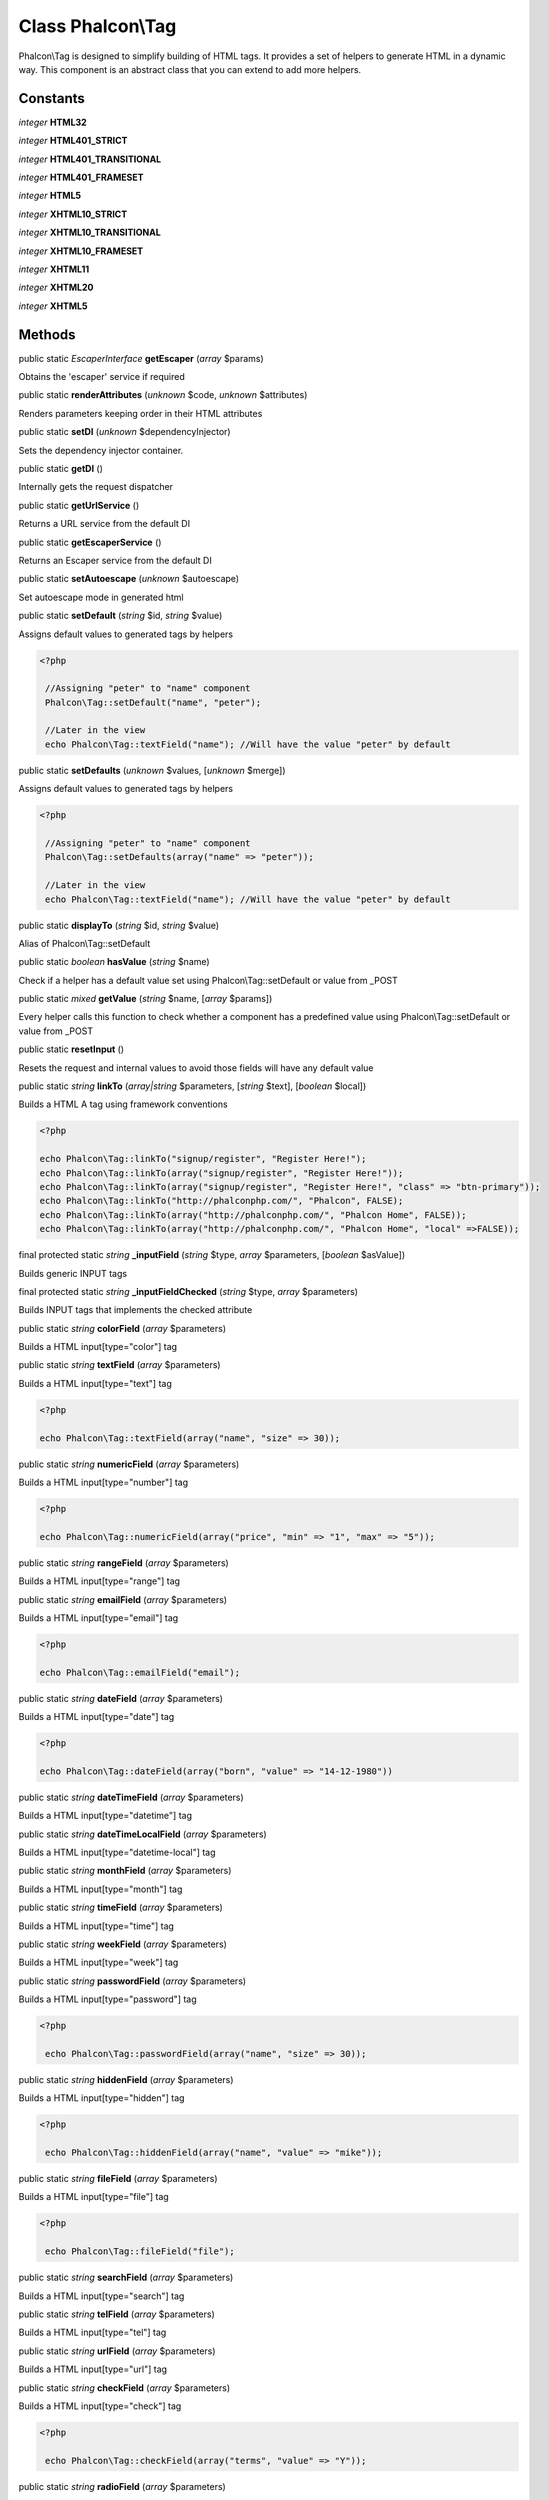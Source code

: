 Class **Phalcon\\Tag**
======================

Phalcon\\Tag is designed to simplify building of HTML tags. It provides a set of helpers to generate HTML in a dynamic way. This component is an abstract class that you can extend to add more helpers.


Constants
---------

*integer* **HTML32**

*integer* **HTML401_STRICT**

*integer* **HTML401_TRANSITIONAL**

*integer* **HTML401_FRAMESET**

*integer* **HTML5**

*integer* **XHTML10_STRICT**

*integer* **XHTML10_TRANSITIONAL**

*integer* **XHTML10_FRAMESET**

*integer* **XHTML11**

*integer* **XHTML20**

*integer* **XHTML5**

Methods
-------

public static *EscaperInterface*  **getEscaper** (*array* $params)

Obtains the 'escaper' service if required



public static  **renderAttributes** (*unknown* $code, *unknown* $attributes)

Renders parameters keeping order in their HTML attributes



public static  **setDI** (*unknown* $dependencyInjector)

Sets the dependency injector container.



public static  **getDI** ()

Internally gets the request dispatcher



public static  **getUrlService** ()

Returns a URL service from the default DI



public static  **getEscaperService** ()

Returns an Escaper service from the default DI



public static  **setAutoescape** (*unknown* $autoescape)

Set autoescape mode in generated html



public static  **setDefault** (*string* $id, *string* $value)

Assigns default values to generated tags by helpers 

.. code-block:: php

    <?php

     //Assigning "peter" to "name" component
     Phalcon\Tag::setDefault("name", "peter");
    
     //Later in the view
     echo Phalcon\Tag::textField("name"); //Will have the value "peter" by default




public static  **setDefaults** (*unknown* $values, [*unknown* $merge])

Assigns default values to generated tags by helpers 

.. code-block:: php

    <?php

     //Assigning "peter" to "name" component
     Phalcon\Tag::setDefaults(array("name" => "peter"));
    
     //Later in the view
     echo Phalcon\Tag::textField("name"); //Will have the value "peter" by default




public static  **displayTo** (*string* $id, *string* $value)

Alias of Phalcon\\Tag::setDefault



public static *boolean*  **hasValue** (*string* $name)

Check if a helper has a default value set using Phalcon\\Tag::setDefault or value from _POST



public static *mixed*  **getValue** (*string* $name, [*array* $params])

Every helper calls this function to check whether a component has a predefined value using Phalcon\\Tag::setDefault or value from _POST



public static  **resetInput** ()

Resets the request and internal values to avoid those fields will have any default value



public static *string*  **linkTo** (*array|string* $parameters, [*string* $text], [*boolean* $local])

Builds a HTML A tag using framework conventions 

.. code-block:: php

    <?php

    echo Phalcon\Tag::linkTo("signup/register", "Register Here!");
    echo Phalcon\Tag::linkTo(array("signup/register", "Register Here!"));
    echo Phalcon\Tag::linkTo(array("signup/register", "Register Here!", "class" => "btn-primary"));
    echo Phalcon\Tag::linkTo("http://phalconphp.com/", "Phalcon", FALSE);
    echo Phalcon\Tag::linkTo(array("http://phalconphp.com/", "Phalcon Home", FALSE));
    echo Phalcon\Tag::linkTo(array("http://phalconphp.com/", "Phalcon Home", "local" =>FALSE));




final protected static *string*  **_inputField** (*string* $type, *array* $parameters, [*boolean* $asValue])

Builds generic INPUT tags



final protected static *string*  **_inputFieldChecked** (*string* $type, *array* $parameters)

Builds INPUT tags that implements the checked attribute



public static *string*  **colorField** (*array* $parameters)

Builds a HTML input[type="color"] tag



public static *string*  **textField** (*array* $parameters)

Builds a HTML input[type="text"] tag 

.. code-block:: php

    <?php

    echo Phalcon\Tag::textField(array("name", "size" => 30));




public static *string*  **numericField** (*array* $parameters)

Builds a HTML input[type="number"] tag 

.. code-block:: php

    <?php

    echo Phalcon\Tag::numericField(array("price", "min" => "1", "max" => "5"));




public static *string*  **rangeField** (*array* $parameters)

Builds a HTML input[type="range"] tag



public static *string*  **emailField** (*array* $parameters)

Builds a HTML input[type="email"] tag 

.. code-block:: php

    <?php

    echo Phalcon\Tag::emailField("email");




public static *string*  **dateField** (*array* $parameters)

Builds a HTML input[type="date"] tag 

.. code-block:: php

    <?php

    echo Phalcon\Tag::dateField(array("born", "value" => "14-12-1980"))




public static *string*  **dateTimeField** (*array* $parameters)

Builds a HTML input[type="datetime"] tag



public static *string*  **dateTimeLocalField** (*array* $parameters)

Builds a HTML input[type="datetime-local"] tag



public static *string*  **monthField** (*array* $parameters)

Builds a HTML input[type="month"] tag



public static *string*  **timeField** (*array* $parameters)

Builds a HTML input[type="time"] tag



public static *string*  **weekField** (*array* $parameters)

Builds a HTML input[type="week"] tag



public static *string*  **passwordField** (*array* $parameters)

Builds a HTML input[type="password"] tag 

.. code-block:: php

    <?php

     echo Phalcon\Tag::passwordField(array("name", "size" => 30));




public static *string*  **hiddenField** (*array* $parameters)

Builds a HTML input[type="hidden"] tag 

.. code-block:: php

    <?php

     echo Phalcon\Tag::hiddenField(array("name", "value" => "mike"));




public static *string*  **fileField** (*array* $parameters)

Builds a HTML input[type="file"] tag 

.. code-block:: php

    <?php

     echo Phalcon\Tag::fileField("file");




public static *string*  **searchField** (*array* $parameters)

Builds a HTML input[type="search"] tag



public static *string*  **telField** (*array* $parameters)

Builds a HTML input[type="tel"] tag



public static *string*  **urlField** (*array* $parameters)

Builds a HTML input[type="url"] tag



public static *string*  **checkField** (*array* $parameters)

Builds a HTML input[type="check"] tag 

.. code-block:: php

    <?php

     echo Phalcon\Tag::checkField(array("terms", "value" => "Y"));




public static *string*  **radioField** (*array* $parameters)

Builds a HTML input[type="radio"] tag 

.. code-block:: php

    <?php

     echo Phalcon\Tag::radioField(array("weather", "value" => "hot"))

Volt syntax: 

.. code-block:: php

    <?php

     {{ radio_field("Save") }}




public static *string*  **imageInput** (*array* $parameters)

Builds a HTML input[type="image"] tag 

.. code-block:: php

    <?php

     echo Phalcon\Tag::imageInput(array("src" => "/img/button.png"));

Volt syntax: 

.. code-block:: php

    <?php

     {{ image_input("src": "/img/button.png") }}




public static *string*  **submitButton** (*array* $parameters)

Builds a HTML input[type="submit"] tag 

.. code-block:: php

    <?php

     echo Phalcon\Tag::submitButton("Save")

Volt syntax: 

.. code-block:: php

    <?php

     {{ submit_button("Save") }}




public static *string*  **selectStatic** (*array* $parameters, [*array* $data])

Builds a HTML SELECT tag using a PHP array for options 

.. code-block:: php

    <?php

    echo Phalcon\Tag::selectStatic("status", array("A" => "Active", "I" => "Inactive"))




public static *string*  **select** (*array* $parameters, [*array* $data])

Builds a HTML SELECT tag using a Phalcon\\Mvc\\Model resultset as options 

.. code-block:: php

    <?php

    echo Phalcon\Tag::select(array(
    	"robotId",
    	Robots::find("type = "mechanical""),
    	"using" => array("id", "name")
     	));

Volt syntax: 

.. code-block:: php

    <?php

     {{ select("robotId", robots, "using": ["id", "name"]) }}




public static *string*  **textArea** (*array* $parameters)

Builds a HTML TEXTAREA tag 

.. code-block:: php

    <?php

     echo Phalcon\Tag::textArea(array("comments", "cols" => 10, "rows" => 4))

Volt syntax: 

.. code-block:: php

    <?php

     {{ text_area("comments", "cols": 10, "rows": 4) }}




public static *string*  **form** (*array* $parameters)

Builds a HTML FORM tag 

.. code-block:: php

    <?php

     echo Phalcon\Tag::form("posts/save");
     echo Phalcon\Tag::form(array("posts/save", "method" => "post"));

Volt syntax: 

.. code-block:: php

    <?php

     {{ form("posts/save") }}
     {{ form("posts/save", "method": "post") }}




public static  **endForm** ()

Builds a HTML close FORM tag



public static  **setTitle** (*unknown* $title)

Set the title of view content 

.. code-block:: php

    <?php

     Phalcon\Tag::setTitle("Welcome to my Page");




public static  **setTitleSeparator** (*unknown* $titleSeparator)

Set the title separator of view content 

.. code-block:: php

    <?php

     Phalcon\Tag::setTitleSeparator("-");




public static  **appendTitle** (*unknown* $title)

Appends a text to current document title



public static  **prependTitle** (*unknown* $title)

Prepends a text to current document title



public static  **getTitle** ([*unknown* $tags])

Gets the current document title 

.. code-block:: php

    <?php

     	echo Phalcon\Tag::getTitle();

.. code-block:: php

    <?php

     	{{ get_title() }}




public static  **getTitleSeparator** ()

Gets the current document title separator 

.. code-block:: php

    <?php

             echo Phalcon\Tag::getTitleSeparator();

.. code-block:: php

    <?php

             {{ get_title_separator() }}




public static *string*  **stylesheetLink** ([*array* $parameters], [*boolean* $local])

Builds a LINK[rel="stylesheet"] tag 

.. code-block:: php

    <?php

     	echo Phalcon\Tag::stylesheetLink("http://fonts.googleapis.com/css?family=Rosario", false);
     	echo Phalcon\Tag::stylesheetLink("css/style.css");

Volt Syntax: 

.. code-block:: php

    <?php

     	{{ stylesheet_link("http://fonts.googleapis.com/css?family=Rosario", false) }}
     	{{ stylesheet_link("css/style.css") }}




public static *string*  **javascriptInclude** ([*array* $parameters], [*boolean* $local])

Builds a SCRIPT[type="javascript"] tag 

.. code-block:: php

    <?php

             echo Phalcon\Tag::javascriptInclude("http://ajax.googleapis.com/ajax/libs/jquery/1.7.1/jquery.min.js", false);
             echo Phalcon\Tag::javascriptInclude("javascript/jquery.js");

Volt syntax: 

.. code-block:: php

    <?php

     {{ javascript_include("http://ajax.googleapis.com/ajax/libs/jquery/1.7.1/jquery.min.js", false) }}
     {{ javascript_include("javascript/jquery.js") }}




public static *string*  **image** ([*array* $parameters], [*boolean* $local])

Builds HTML IMG tags 

.. code-block:: php

    <?php

             echo Phalcon\Tag::image("img/bg.png");
             echo Phalcon\Tag::image(array("img/photo.jpg", "alt" => "Some Photo"));

Volt Syntax: 

.. code-block:: php

    <?php

             {{ image("img/bg.png") }}
             {{ image("img/photo.jpg", "alt": "Some Photo") }}
             {{ image("http://static.mywebsite.com/img/bg.png", false) }}




public static *string*  **friendlyTitle** (*string* $text, [*string* $separator], [*boolean* $lowercase], [*mixed* $replace])

Converts texts into URL-friendly titles 

.. code-block:: php

    <?php

     echo Phalcon\Tag::friendlyTitle("These are big important news", "-")




public static  **setDocType** (*unknown* $doctype)

Set the document type of content



public static  **getDocType** ()

Get the document type declaration of content



public static *string*  **tagHtml** (*string* $tagName, [*array* $parameters], [*boolean* $selfClose], [*boolean* $onlyStart], [*boolean* $useEol])

Builds a HTML tag 

.. code-block:: php

    <?php

            echo Phalcon\Tag::tagHtml(name, parameters, selfClose, onlyStart, eol);




public static  **tagHtmlClose** (*unknown* $tagName, [*unknown* $useEol])

Builds a HTML tag closing tag 

.. code-block:: php

    <?php

            echo Phalcon\Tag::tagHtmlClose("script", true)




